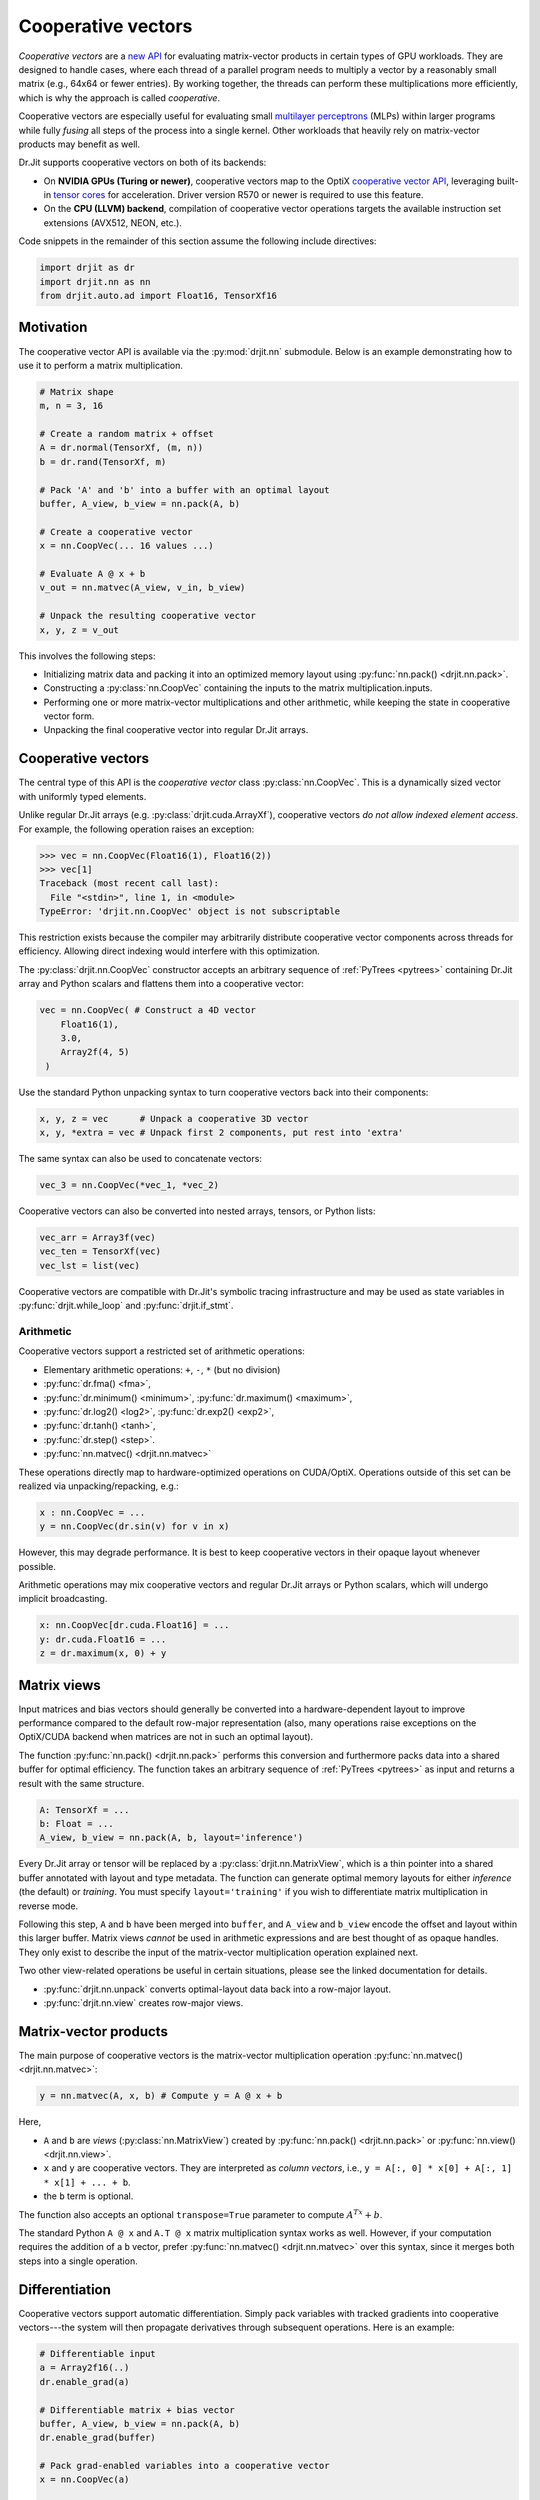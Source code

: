 .. py:currentmodule:: drjit

.. cpp:namespace:: drjit

.. _coop_vec:

Cooperative vectors
===================

*Cooperative vectors* are a `new API
<https://github.com/KhronosGroup/GLSL/blob/main/extensions/nv/GLSL_NV_cooperative_vector.txt>`__
for evaluating matrix-vector products in certain types of GPU workloads. They
are designed to handle cases, where each thread of a parallel program needs
to multiply a vector by a reasonably small matrix (e.g., 64x64 or fewer
entries). By working together, the threads can perform these multiplications
more efficiently, which is why the approach is called *cooperative*.

Cooperative vectors are especially useful for evaluating small `multilayer
perceptrons <https://en.wikipedia.org/wiki/Multilayer_perceptron>`__ (MLPs)
within larger programs while fully *fusing* all steps of the process into a
single kernel. Other workloads that heavily rely on matrix-vector products may
benefit as well.

Dr.Jit supports cooperative vectors on both of its backends:

- On **NVIDIA GPUs (Turing or newer)**, cooperative vectors map to the OptiX
  `cooperative vector API
  <https://raytracing-docs.nvidia.com/optix9/guide/index.html#cooperative_vectors#neural-rendering-with-cooperative-vectors>`__,
  leveraging built-in `tensor cores
  <https://www.nvidia.com/en-us/data-center/tensor-cores/>`__ for acceleration.
  Driver version R570 or newer is required to use this feature.

- On the **CPU (LLVM) backend**, compilation of cooperative vector operations
  targets the available instruction set extensions (AVX512, NEON, etc.).

Code snippets in the remainder of this section assume the following include
directives:

.. code-block:: python

   import drjit as dr
   import drjit.nn as nn
   from drjit.auto.ad import Float16, TensorXf16

Motivation
----------

The cooperative vector API is available via the :py:mod:`drjit.nn` submodule.
Below is an example demonstrating how to use it to perform a matrix
multiplication.

.. code-block:: python

   # Matrix shape
   m, n = 3, 16

   # Create a random matrix + offset
   A = dr.normal(TensorXf, (m, n))
   b = dr.rand(TensorXf, m)

   # Pack 'A' and 'b' into a buffer with an optimal layout
   buffer, A_view, b_view = nn.pack(A, b)

   # Create a cooperative vector
   x = nn.CoopVec(... 16 values ...)

   # Evaluate A @ x + b
   v_out = nn.matvec(A_view, v_in, b_view)

   # Unpack the resulting cooperative vector
   x, y, z = v_out

This involves the following steps:

- Initializing matrix data and packing it into an optimized memory layout using
  :py:func:`nn.pack() <drjit.nn.pack>`.

- Constructing a :py:class:`nn.CoopVec` containing the inputs to the matrix
  multiplication.inputs.

- Performing one or more matrix-vector multiplications and other arithmetic,
  while keeping the state in cooperative vector form.

- Unpacking the final cooperative vector into regular Dr.Jit arrays.

Cooperative vectors
-------------------

The central type of this API is the *cooperative vector* class
:py:class:`nn.CoopVec`. This is a dynamically sized vector with uniformly
typed elements.

Unlike regular Dr.Jit arrays (e.g. :py:class:`drjit.cuda.ArrayXf`), cooperative
vectors *do not allow indexed element access*. For example, the following
operation raises an exception:

.. code-block:: pycon

   >>> vec = nn.CoopVec(Float16(1), Float16(2))
   >>> vec[1]
   Traceback (most recent call last):
     File "<stdin>", line 1, in <module>
   TypeError: 'drjit.nn.CoopVec' object is not subscriptable

This restriction exists because the compiler may arbitrarily distribute
cooperative vector components across threads for efficiency. Allowing direct
indexing would interfere with this optimization.

The :py:class:`drjit.nn.CoopVec` constructor accepts an arbitrary sequence
of :ref:`PyTrees <pytrees>` containing Dr.Jit array and Python scalars and
flattens them into a cooperative vector:

.. code-block:: python

   vec = nn.CoopVec( # Construct a 4D vector
       Float16(1),
       3.0,
       Array2f(4, 5)
    )

Use the standard Python unpacking syntax to turn cooperative vectors back into
their components:

.. code-block:: python

   x, y, z = vec      # Unpack a cooperative 3D vector
   x, y, *extra = vec # Unpack first 2 components, put rest into 'extra'

The same syntax can also be used to concatenate vectors:

.. code-block:: python

   vec_3 = nn.CoopVec(*vec_1, *vec_2)

Cooperative vectors can also be converted into nested arrays, tensors, or
Python lists:

.. code-block:: python

   vec_arr = Array3f(vec)
   vec_ten = TensorXf(vec)
   vec_lst = list(vec)

Cooperative vectors are compatible with Dr.Jit's symbolic tracing
infrastructure and may be used as state variables in
:py:func:`drjit.while_loop` and :py:func:`drjit.if_stmt`.

Arithmetic
^^^^^^^^^^

Cooperative vectors support a restricted set of arithmetic operations:

- Elementary arithmetic operations: ``+``, ``-``, ``*`` (but no division)
- :py:func:`dr.fma() <fma>`,
- :py:func:`dr.minimum() <minimum>`, :py:func:`dr.maximum() <maximum>`,
- :py:func:`dr.log2() <log2>`, :py:func:`dr.exp2() <exp2>`,
- :py:func:`dr.tanh() <tanh>`,
- :py:func:`dr.step() <step>`.
- :py:func:`nn.matvec() <drjit.nn.matvec>`

These operations directly map to hardware-optimized operations on CUDA/OptiX.
Operations outside of this set can be realized via unpacking/repacking, e.g.:

.. code-block::

   x : nn.CoopVec = ...
   y = nn.CoopVec(dr.sin(v) for v in x)

However, this may degrade performance. It is best to keep cooperative vectors
in their opaque layout whenever possible.

Arithmetic operations may mix cooperative vectors and regular Dr.Jit arrays or
Python scalars, which will undergo implicit broadcasting.

.. code-block::

   x: nn.CoopVec[dr.cuda.Float16] = ...
   y: dr.cuda.Float16 = ...
   z = dr.maximum(x, 0) + y

.. _matrix_views:

Matrix views
------------

Input matrices and bias vectors should generally be converted into a
hardware-dependent layout to improve performance compared to the default
row-major representation (also, many operations raise exceptions on the
OptiX/CUDA backend when matrices are not in such an optimal layout).

The function :py:func:`nn.pack() <drjit.nn.pack>` performs this conversion and
furthermore packs data into a shared buffer for optimal efficiency. The
function takes an arbitrary sequence of :ref:`PyTrees <pytrees>` as input and
returns a result with the same structure.

.. code-block:: python

   A: TensorXf = ...
   b: Float = ...
   A_view, b_view = nn.pack(A, b, layout='inference')

Every Dr.Jit array or tensor will be replaced by a
:py:class:`drjit.nn.MatrixView`, which is a thin pointer into a shared buffer
annotated with layout and type metadata. The function can generate optimal
memory layouts for either *inference* (the default) or *training*. You must
specify ``layout='training'`` if you wish to differentiate matrix
multiplication in reverse mode.

Following this step, ``A`` and ``b`` have been merged into ``buffer``, and
``A_view`` and ``b_view`` encode the offset and layout within this larger
buffer. Matrix views *cannot* be used in arithmetic expressions and are best
thought of as opaque handles. They only exist to describe the input of the
matrix-vector multiplication operation explained next.

Two other view-related operations be useful in certain situations, please
see the linked documentation for details.

- :py:func:`drjit.nn.unpack` converts optimal-layout data back into a row-major layout.
- :py:func:`drjit.nn.view` creates row-major views.

Matrix-vector products
----------------------

The main purpose of cooperative vectors is the matrix-vector multiplication
operation :py:func:`nn.matvec() <drjit.nn.matvec>`:

.. code-block:: python

   y = nn.matvec(A, x, b) # Compute y = A @ x + b

Here,

- ``A`` and ``b`` are *views* (:py:class:`nn.MatrixView`) created by
  :py:func:`nn.pack() <drjit.nn.pack>` or :py:func:`nn.view()
  <drjit.nn.view>`.
- ``x`` and ``y`` are cooperative vectors. They are interpreted as *column
  vectors*, i.e., ``y = A[:, 0] * x[0] + A[:, 1] * x[1] + ... + b``.
- the ``b`` term is optional.

The function also accepts an optional ``transpose=True`` parameter to compute
:math:`A^Tx + b`.

The standard Python ``A @ x`` and ``A.T @ x`` matrix multiplication syntax
works as well. However, if your computation requires the addition of a ``b``
vector, prefer :py:func:`nn.matvec() <drjit.nn.matvec>` over this syntax, since
it merges both steps into a single operation.

Differentiation
---------------

Cooperative vectors support automatic differentiation. Simply pack variables
with tracked gradients into cooperative vectors---the system will then
propagate derivatives through subsequent operations. Here is an example:

.. code-block:: python

   # Differentiable input
   a = Array2f16(..)
   dr.enable_grad(a)

   # Differentiable matrix + bias vector
   buffer, A_view, b_view = nn.pack(A, b)
   dr.enable_grad(buffer)

   # Pack grad-enabled variables into a cooperative vector
   x = nn.CoopVec(a)

   # Differentiable matrix-vector multiplication
   y = dr.matvec(A_view, x, b_view)

   r0, r1 = y                    # Unpack
   loss = r0**2 + r1**2          # Continue calculation and ..
   dr.backward_from(loss)        # .. eventually backpropagate

Specific views or cooperative vectors can also be detached via
:py:func:`drjit.detach()` to inhibit gradient propagation, e.g.:

.. code-block:: python

   y = nn.matvec(A_view, dr.detach(x), dr.detach(b_view))

Note that the conversion functions :py:func:`nn.pack() <drjit.nn.pack()>` and
:py:func:`nn.unpack() <drjit.nn.unpack()>` are *not differentiable*. This is
intentional: to train a neural network, convert the initial coefficient values
into training-optimal layout and optimize this representation directly. Doing
so is more efficient than changing layouts twice in every optimization step
(once for the weights and once for their derivatives).

The following AD operations recognize :py:func:`nn.CoopVec
<drjit.nn.CoopVec>` and :py:func:`nn.MatrixView <drjit.nn.MatrixView>` objects:

- :py:func:`grad_enabled`, :py:func:`enable_grad`, :py:func:`disable_grad`.
- :py:func:`detach`.

Performance considerations
--------------------------

- **CUDA/OptiX** backend:

  - When calling :py:func:`nn.matvec() <drjit.nn.matvec>`, expect significantly
    reduced performance when only a subset of threads participate in the
    operation. When neural networks are evaluated in loops or conditional
    expressions, it may be advisable to incorporate reordering (via
    :py:func:`dr.reorder() <drjit.reorder>`) to obtain coherent groups of threads.

  - :py:func:`nn.matvec() <drjit.nn.matvec>` currently requires 16-bit
    floating point arguments. FP8 formats may be added in the future.

  - Tensor cores work with 8x8 and 16x16 blocks. Matrices, whose row or column
    counts are not a multiples of 8 or 16 will be zero-padded internally. There
    is no performance benefit in working with such intermediate sizes.

    Unpacking cooperative vectors may degrade performance. It is best to keep
    them in their opaque layout whenever possible.

- **LLVM** backend:

  - The LLVM code path is mainly provided as an alternative implementation
    for testing. The cooperative vector computation model is unfortuantely not
    very efficient on x86_64 CPUs due to the limited number of available
    registers.

  - There is no difference between row-major and training/inference-optimal
    layouts on the CPU. However, using :py:func:`nn.pack()
    <drjit.nn.pack>` is still recommended, since packing multiple arrays
    into a shared buffer has a small performance benefit.

  - On Intel-compatible processors, using half precision cooperative vectors is
    not recommended. FP16 matrix multiplication requires ``AVX512FP16``, an
    extension not yet available on consumer CPUs as of 2025. Without this
    extension, FP16 computation involves many costly FP16 ↔ FP32 roundtrips.
